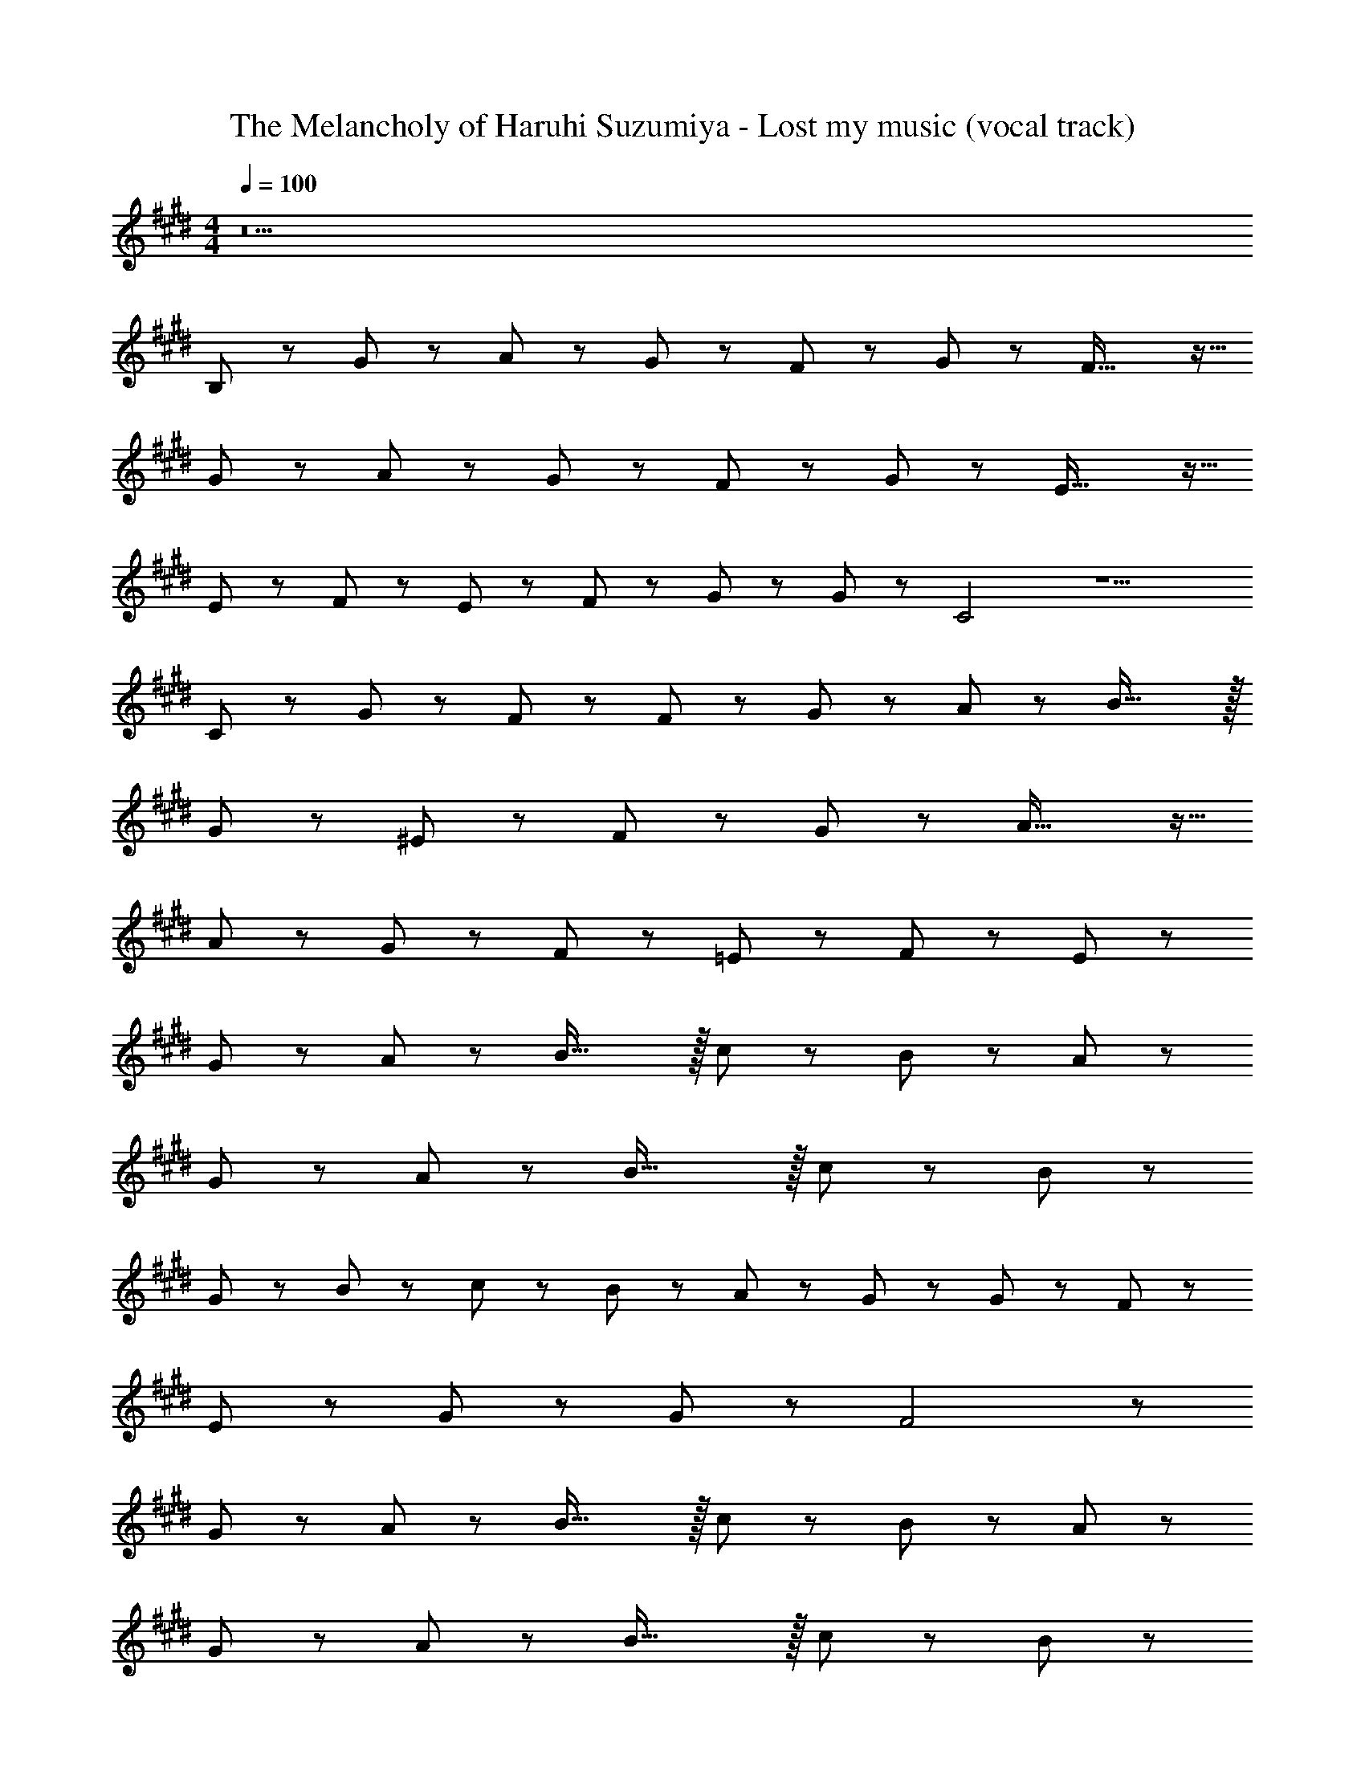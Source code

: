 X: 1
T: The Melancholy of Haruhi Suzumiya - Lost my music (vocal track)
Z: ABC Generated by Starbound Composer
L: 1/8
M: 4/4
Q: 1/4=100
K: E
z34 
B,47/48 z/48 G47/48 z/48 A47/48 z/48 G47/48 z/48 F47/48 z/48 G47/48 z/48 F39/16 z9/16 
G47/48 z/48 A47/48 z/48 G47/48 z/48 F47/48 z/48 G47/48 z/48 E39/16 z9/16 
E47/48 z/48 F47/48 z/48 E47/48 z/48 F47/48 z/48 G47/48 z/48 G47/48 z/48 C4 z5 
C47/48 z/48 G47/48 z/48 F47/48 z/48 F47/48 z/48 G47/48 z/48 A47/48 z/48 B47/16 z/16 
G47/48 z/48 ^E47/24 z/24 F47/48 z/48 G47/48 z/48 A39/16 z9/16 
A47/48 z/48 G47/48 z/48 F47/48 z/48 =E47/48 z/48 F47/48 z/48 E235/48 z53/48 
G47/48 z/48 A47/48 z/48 B47/16 z/16 c47/48 z/48 B47/48 z/48 A47/48 z/48 
G47/48 z/48 A47/48 z/48 B47/16 z/16 c47/48 z/48 B35/24 z13/24 
G47/48 z/48 B47/48 z/48 c47/48 z/48 B47/48 z/48 A47/48 z/48 G47/48 z/48 G47/48 z/48 F47/48 z/48 
E47/48 z/48 G47/48 z/48 G47/48 z/48 F4 z 
G47/48 z/48 A47/48 z/48 B47/16 z/16 c47/48 z/48 B47/48 z/48 A47/48 z/48 
G47/48 z/48 A47/48 z/48 B47/16 z/16 c47/48 z/48 B35/24 z13/24 
G47/48 z/48 B47/48 z/48 c47/48 z/48 B47/48 z/48 A47/48 z/48 G47/48 z/48 G47/48 z/48 F47/48 z/48 
A47/48 z/48 G47/48 z/48 G47/48 z/48 E6 z 
E23/48 z25/48 E23/48 z25/48 E23/48 z25/48 E23/48 z25/48 E23/48 z/48 F47/48 z/48 G47/48 z25/48 E23/48 z/48 E23/48 z/48 
E23/48 z25/48 E23/48 z25/48 E23/48 z25/48 E23/48 z25/48 E23/48 z/48 F47/48 z/48 E35/24 z25/24 
E23/48 z25/48 E23/48 z25/48 E23/48 z25/48 E23/48 z25/48 E23/48 z/48 F47/48 z/48 G47/48 z25/48 G23/48 z/48 G23/48 z/48 
A47/48 z/48 A47/48 z/48 G23/48 z/48 F47/48 z/48 E z3/2 c e47/48 z1633/48 
B,47/48 z/48 G47/48 z/48 A47/48 z/48 G47/48 z/48 F47/48 z/48 G47/48 z/48 F39/16 z9/16 
G47/48 z/48 A47/48 z/48 G47/48 z/48 F47/48 z/48 G47/48 z/48 E39/16 z9/16 
E47/48 z/48 F47/48 z/48 E47/48 z/48 F47/48 z/48 G47/48 z/48 G47/48 z/48 C4 z5 
C47/48 z/48 G47/48 z/48 F47/48 z/48 F47/48 z/48 G47/48 z/48 A47/48 z/48 B47/16 z/16 
G47/48 z/48 ^E47/24 z/24 F47/48 z/48 G47/48 z/48 A39/16 z9/16 
A47/48 z/48 G47/48 z/48 F47/48 z/48 =E47/48 z/48 F47/48 z/48 E235/48 z53/48 
G47/48 z/48 A47/48 z/48 B47/16 z/16 c47/48 z/48 B47/48 z/48 A47/48 z/48 
G47/48 z/48 A47/48 z/48 B47/16 z/16 c47/48 z/48 B35/24 z13/24 
G47/48 z/48 B47/48 z/48 c47/48 z/48 B47/48 z/48 A47/48 z/48 G47/48 z/48 G47/48 z/48 F47/48 z/48 
E47/48 z/48 G47/48 z/48 G47/48 z/48 F4 z 
G47/48 z/48 A47/48 z/48 B47/16 z/16 c47/48 z/48 B47/48 z/48 A47/48 z/48 
G47/48 z/48 A47/48 z/48 B47/16 z/16 c47/48 z/48 B35/24 z13/24 
G47/48 z/48 B47/48 z/48 c47/48 z/48 B47/48 z/48 A47/48 z/48 G47/48 z/48 G47/48 z/48 F47/48 z/48 
A47/48 z/48 G47/48 z/48 G47/48 z/48 E6 z 
E23/48 z25/48 E23/48 z25/48 E23/48 z25/48 E23/48 z25/48 E23/48 z/48 F47/48 z/48 G47/48 z25/48 E23/48 z/48 E23/48 z/48 
E23/48 z25/48 E23/48 z25/48 E23/48 z25/48 E23/48 z25/48 E23/48 z/48 F47/48 z/48 E35/24 z25/24 
E23/48 z25/48 E23/48 z25/48 E23/48 z25/48 E23/48 z25/48 E23/48 z/48 F47/48 z/48 G47/48 z25/48 G23/48 z/48 G23/48 z/48 
A47/48 z/48 A47/48 z/48 G23/48 z/48 F47/48 z/48 E z3/2 c e47/48 
